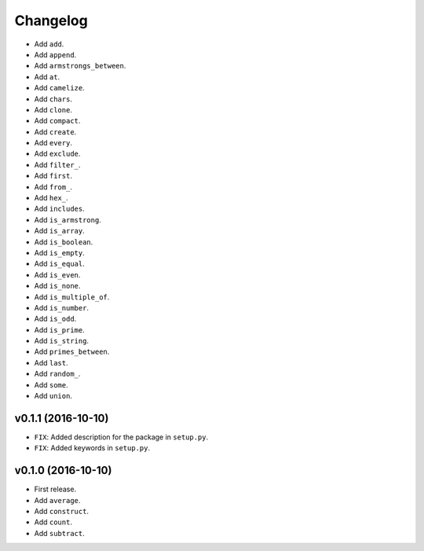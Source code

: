 Changelog
=========


- Add ``add``.
- Add ``append``.
- Add ``armstrongs_between``.
- Add ``at``.
- Add ``camelize``.
- Add ``chars``.
- Add ``clone``.
- Add ``compact``.
- Add ``create``.
- Add ``every``.
- Add ``exclude``.
- Add ``filter_``.
- Add ``first``.
- Add ``from_``.
- Add ``hex_``.
- Add ``includes``.
- Add ``is_armstrong``.
- Add ``is_array``.
- Add ``is_boolean``.
- Add ``is_empty``.
- Add ``is_equal``.
- Add ``is_even``.
- Add ``is_none``.
- Add ``is_multiple_of``.
- Add ``is_number``.
- Add ``is_odd``.
- Add ``is_prime``.
- Add ``is_string``.
- Add ``primes_between``.
- Add ``last``.
- Add ``random_``.
- Add ``some``.
- Add ``union``.


v0.1.1 (2016-10-10)
-------------------

- ``FIX``: Added description for the package in ``setup.py``.
- ``FIX``: Added keywords in ``setup.py``.


v0.1.0 (2016-10-10)
-------------------

- First release.
- Add ``average``.
- Add ``construct``.
- Add ``count``.
- Add ``subtract``.
